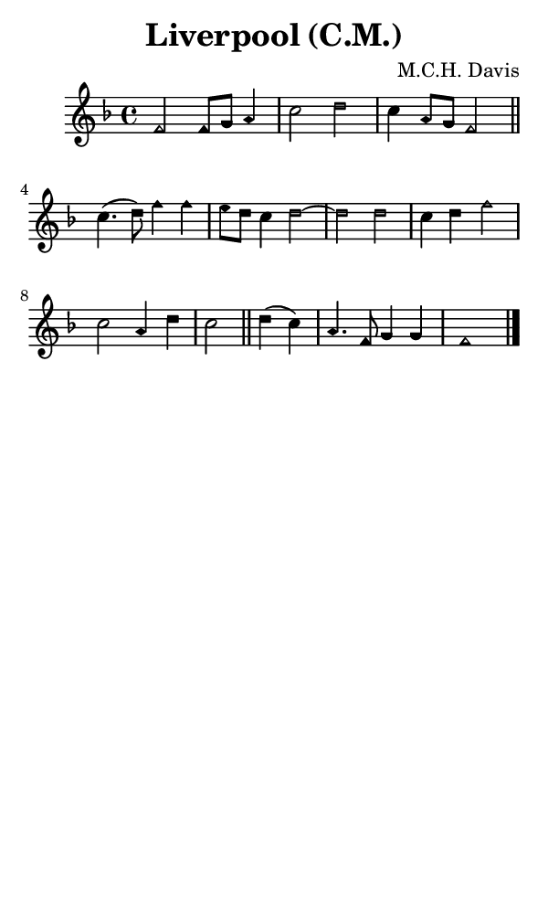 \version "2.18.2"

#(set-global-staff-size 14)

\header {
  title=\markup {
    Liverpool (C.M.)
  }
  composer = \markup {
    M.C.H. Davis
  }
  tagline = ##f
}

sopranoMusic = {
 \aikenHeads
 \clef treble
 \key f \major
 \autoBeamOff
 \time 4/4
 \relative c' {
   \set Score.tempoHideNote = ##t \tempo 4 = 120
   
   f2 f8[ g] a4 c2 d c4 a8[ g] f2 \bar "||"
   c'4.( d8) f4 f e8[ d] c4 d2~ d2
   d2 c4 d f2 c a4 d c2 \bar "||"
   d4( c) a4. f8 g4 g f1 \bar "|."
 }
}

#(set! paper-alist (cons '("phone" . (cons (* 3 in) (* 5 in))) paper-alist))

\paper {
  #(set-paper-size "phone")
}

\score {
  <<
    \new Staff {
      \new Voice {
	\sopranoMusic
      }
    }
  >>
}